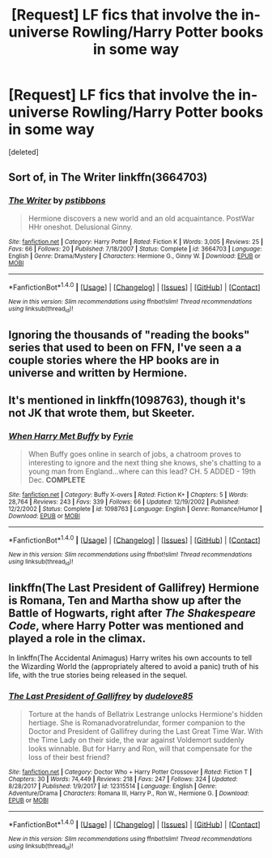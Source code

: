 #+TITLE: [Request] LF fics that involve the in-universe Rowling/Harry Potter books in some way

* [Request] LF fics that involve the in-universe Rowling/Harry Potter books in some way
:PROPERTIES:
:Score: 2
:DateUnix: 1515618038.0
:DateShort: 2018-Jan-11
:FlairText: Request
:END:
[deleted]


** Sort of, in The Writer linkffn(3664703)
:PROPERTIES:
:Author: ATRDCI
:Score: 3
:DateUnix: 1515623349.0
:DateShort: 2018-Jan-11
:END:

*** [[http://www.fanfiction.net/s/3664703/1/][*/The Writer/*]] by [[https://www.fanfiction.net/u/919491/pstibbons][/pstibbons/]]

#+begin_quote
  Hermione discovers a new world and an old acquaintance. PostWar HHr oneshot. Delusional Ginny.
#+end_quote

^{/Site/: [[http://www.fanfiction.net/][fanfiction.net]] *|* /Category/: Harry Potter *|* /Rated/: Fiction K *|* /Words/: 3,005 *|* /Reviews/: 25 *|* /Favs/: 66 *|* /Follows/: 20 *|* /Published/: 7/18/2007 *|* /Status/: Complete *|* /id/: 3664703 *|* /Language/: English *|* /Genre/: Drama/Mystery *|* /Characters/: Hermione G., Ginny W. *|* /Download/: [[http://www.ff2ebook.com/old/ffn-bot/index.php?id=3664703&source=ff&filetype=epub][EPUB]] or [[http://www.ff2ebook.com/old/ffn-bot/index.php?id=3664703&source=ff&filetype=mobi][MOBI]]}

--------------

*FanfictionBot*^{1.4.0} *|* [[[https://github.com/tusing/reddit-ffn-bot/wiki/Usage][Usage]]] | [[[https://github.com/tusing/reddit-ffn-bot/wiki/Changelog][Changelog]]] | [[[https://github.com/tusing/reddit-ffn-bot/issues/][Issues]]] | [[[https://github.com/tusing/reddit-ffn-bot/][GitHub]]] | [[[https://www.reddit.com/message/compose?to=tusing][Contact]]]

^{/New in this version: Slim recommendations using/ ffnbot!slim! /Thread recommendations using/ linksub(thread_id)!}
:PROPERTIES:
:Author: FanfictionBot
:Score: 1
:DateUnix: 1515623372.0
:DateShort: 2018-Jan-11
:END:


** Ignoring the thousands of "reading the books" series that used to been on FFN, I've seen a a couple stories where the HP books are in universe and written by Hermione.
:PROPERTIES:
:Author: Lord_Anarchy
:Score: 2
:DateUnix: 1515619922.0
:DateShort: 2018-Jan-11
:END:


** It's mentioned in linkffn(1098763), though it's not JK that wrote them, but Skeeter.
:PROPERTIES:
:Author: Temsen
:Score: 2
:DateUnix: 1515637227.0
:DateShort: 2018-Jan-11
:END:

*** [[http://www.fanfiction.net/s/1098763/1/][*/When Harry Met Buffy/*]] by [[https://www.fanfiction.net/u/62055/Fyrie][/Fyrie/]]

#+begin_quote
  When Buffy goes online in search of jobs, a chatroom proves to interesting to ignore and the next thing she knows, she's chatting to a young man from England...where can this lead? CH. 5 ADDED - 19th Dec. *COMPLETE*
#+end_quote

^{/Site/: [[http://www.fanfiction.net/][fanfiction.net]] *|* /Category/: Buffy X-overs *|* /Rated/: Fiction K+ *|* /Chapters/: 5 *|* /Words/: 28,764 *|* /Reviews/: 243 *|* /Favs/: 339 *|* /Follows/: 66 *|* /Updated/: 12/19/2002 *|* /Published/: 12/2/2002 *|* /Status/: Complete *|* /id/: 1098763 *|* /Language/: English *|* /Genre/: Romance/Humor *|* /Download/: [[http://www.ff2ebook.com/old/ffn-bot/index.php?id=1098763&source=ff&filetype=epub][EPUB]] or [[http://www.ff2ebook.com/old/ffn-bot/index.php?id=1098763&source=ff&filetype=mobi][MOBI]]}

--------------

*FanfictionBot*^{1.4.0} *|* [[[https://github.com/tusing/reddit-ffn-bot/wiki/Usage][Usage]]] | [[[https://github.com/tusing/reddit-ffn-bot/wiki/Changelog][Changelog]]] | [[[https://github.com/tusing/reddit-ffn-bot/issues/][Issues]]] | [[[https://github.com/tusing/reddit-ffn-bot/][GitHub]]] | [[[https://www.reddit.com/message/compose?to=tusing][Contact]]]

^{/New in this version: Slim recommendations using/ ffnbot!slim! /Thread recommendations using/ linksub(thread_id)!}
:PROPERTIES:
:Author: FanfictionBot
:Score: 1
:DateUnix: 1515637246.0
:DateShort: 2018-Jan-11
:END:


** linkffn(The Last President of Gallifrey) Hermione is Romana, Ten and Martha show up after the Battle of Hogwarts, right after /The Shakespeare Code/, where Harry Potter was mentioned and played a role in the climax.

In linkffn(The Accidental Animagus) Harry writes his own accounts to tell the Wizarding World the (appropriately altered to avoid a panic) truth of his life, with the true stories being released in the sequel.
:PROPERTIES:
:Author: Jahoan
:Score: 2
:DateUnix: 1515638984.0
:DateShort: 2018-Jan-11
:END:

*** [[http://www.fanfiction.net/s/12315514/1/][*/The Last President of Gallifrey/*]] by [[https://www.fanfiction.net/u/2251862/dudelove85][/dudelove85/]]

#+begin_quote
  Torture at the hands of Bellatrix Lestrange unlocks Hermione's hidden hertiage. She is Romanadvoratrelundar, former companion to the Doctor and President of Gallifrey during the Last Great Time War. With the Time Lady on their side, the war against Voldemort suddenly looks winnable. But for Harry and Ron, will that compensate for the loss of their best friend?
#+end_quote

^{/Site/: [[http://www.fanfiction.net/][fanfiction.net]] *|* /Category/: Doctor Who + Harry Potter Crossover *|* /Rated/: Fiction T *|* /Chapters/: 30 *|* /Words/: 74,449 *|* /Reviews/: 218 *|* /Favs/: 247 *|* /Follows/: 324 *|* /Updated/: 8/28/2017 *|* /Published/: 1/9/2017 *|* /id/: 12315514 *|* /Language/: English *|* /Genre/: Adventure/Drama *|* /Characters/: Romana III, Harry P., Ron W., Hermione G. *|* /Download/: [[http://www.ff2ebook.com/old/ffn-bot/index.php?id=12315514&source=ff&filetype=epub][EPUB]] or [[http://www.ff2ebook.com/old/ffn-bot/index.php?id=12315514&source=ff&filetype=mobi][MOBI]]}

--------------

*FanfictionBot*^{1.4.0} *|* [[[https://github.com/tusing/reddit-ffn-bot/wiki/Usage][Usage]]] | [[[https://github.com/tusing/reddit-ffn-bot/wiki/Changelog][Changelog]]] | [[[https://github.com/tusing/reddit-ffn-bot/issues/][Issues]]] | [[[https://github.com/tusing/reddit-ffn-bot/][GitHub]]] | [[[https://www.reddit.com/message/compose?to=tusing][Contact]]]

^{/New in this version: Slim recommendations using/ ffnbot!slim! /Thread recommendations using/ linksub(thread_id)!}
:PROPERTIES:
:Author: FanfictionBot
:Score: 1
:DateUnix: 1515639003.0
:DateShort: 2018-Jan-11
:END:
